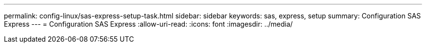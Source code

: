 ---
permalink: config-linux/sas-express-setup-task.html 
sidebar: sidebar 
keywords: sas, express, setup 
summary: Configuration SAS Express 
---
= Configuration SAS Express
:allow-uri-read: 
:icons: font
:imagesdir: ../media/


